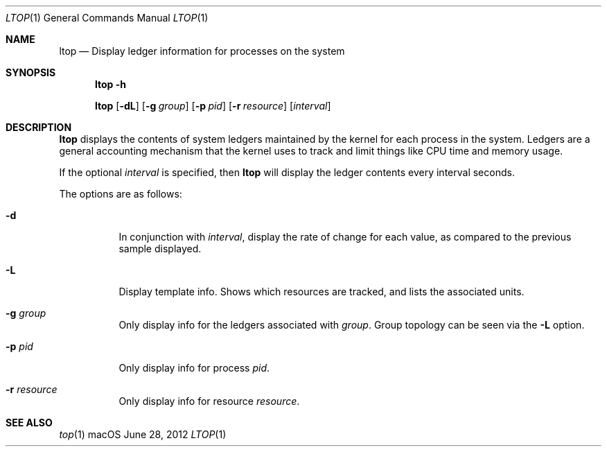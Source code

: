 .\" Copyright (c) 2012, Apple Inc.  All rights reserved.
.\"
.Dd June 28, 2012
.Dt LTOP 1
.Os "macOS"
.Sh NAME
.Nm ltop
.Nd Display ledger information for processes on the system
.Sh SYNOPSIS
.Nm ltop
.Bk -words
.Fl h
.Pp
.Nm ltop
.Op Fl dL
.Op Fl g Ar group
.Op Fl p Ar pid
.Op Fl r Ar resource
.Op Ar interval
.Ek
.Sh DESCRIPTION
.Nm ltop
displays the contents of system ledgers maintained by the kernel for each process in the system.
Ledgers are a general accounting mechanism that the kernel uses to track and limit things like CPU time and memory usage.
.Pp
If the optional
.Ar interval
is specified, then
.Nm
will display the ledger contents every interval seconds.
.Pp
The options are as follows:
.Bl -tag -width indent
.\" ==========
.It Fl d
In conjunction with
.Ar interval ,
display the rate of change for each value, as compared to the previous sample displayed.
.\" ==========
.It Fl L
Display template info.
Shows which resources are tracked, and lists the associated units.
.\" ==========
.It Fl g Ar group
Only display info for the ledgers associated with
.Ar group .
Group topology can be seen via the
.Fl L
option.
.\" ==========
.It Fl p Ar pid
Only display info for process
.Ar pid .
.\" ==========
.It Fl r Ar resource
Only display info for resource
.Ar resource .
.\" ==========
.El
.Sh SEE ALSO
.Xr top 1

